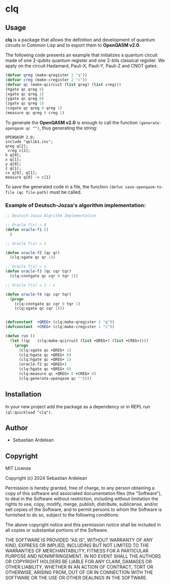 * clq 

** Usage

*clq* is a package that allows the definition and development of quantum circuits in Common Lisp and to export them to *OpenQASM v2.0*.

The following code presents an example that initializes a quantum circuit made of one 2-qubits quantum register and one 2-bits classical register.
We apply on the circuit Hadamard, Pauli-X, Pauli-Y, Pauli-Z and CNOT gates.

#+begin_src lisp
  (defvar qreg (make-qregister 2 "q"))
  (defvar creg (make-cregister 2 "c"))
  (defvar qc (make-qcircuit (list qreg) (list creg)))
  (hgate qc qreg 0)
  (xgate qc qreg 1)
  (ygate qc qreg 0)
  (zgate qc qreg 1)
  (cxgate qc qreg 0 qreg 1)
  (measure qc qreg 0 creg 1)

#+end_src 

To generate the *OpenQASM v2.0* is enough to call the function ~(generate-openqasm qc "")~, thus generating the string:

#+begin_src
OPENQASM 2.0;
include "qelib1.inc";
qreg q[2];
 creg c[2];
h q[0];
x q[1];
y q[0];
z q[1];
cx q[0], q[1];
measure q[0] -> c[1]
#+end_src

To save the generated code in a file, the function ~(defun save-openqasm-to-file (qc file-path)~ must be called.

*** Example of Deutsch-Jozaa's algorithm implementation:

#+begin_src lisp
;; Deutsch-Jozaa Algrithm Implementation

;; Oracle f(x) = 0
(defun oracle-f1 ()
  )

;; Oracle f(x) = 1

(defun oracle-f2 (qc qr)
  (clq:xgate qc qr 1))

;; Oracle f(x) = x
(defun oracle-f3 (qc cqr tqr)
  (clq:cnotgate qc cqr 0 tqr 1))

;; Oracle f(x) = 1 - x

(defun oracle-f4 (qc cqr tqr)
  (progn
    (clq:cnotgate qc cqr 0 tqr 1)
    (clq:xgate qc cqr 1)))


(defconstant  +QREG+ (clq:make-qregister 2 "q"))
(defconstant  +CREG+ (clq:make-cregister 1 "c"))

(defun run ()
  (let ((qc   (clq:make-qcircuit (list +QREG+) (list +CREG+))))
    (progn
      (clq:xgate qc +QREG+ 1)
      (clq:hgate qc +QREG+ 0)
      (clq:hgate qc +QREG+ 1)
      (oracle-f2 qc +QREG+)
      (clq:hgate qc +QREG+ 0)
      (clq:measure qc +QREG+ 0 +CREG+ 0)
      (clq:generate-openqasm qc ""))))
#+end_src

** Installation

In your new project add the package as a dependency or in REPL run ~(ql:quickload "clq")~.


** Author

+ Sebastian Ardelean

** Copyright

MIT License

Copyright (c) 2024 Sebastian Ardelean

Permission is hereby granted, free of charge, to any person obtaining a copy
of this software and associated documentation files (the "Software"), to deal
in the Software without restriction, including without limitation the rights
to use, copy, modify, merge, publish, distribute, sublicense, and/or sell
copies of the Software, and to permit persons to whom the Software is
furnished to do so, subject to the following conditions:

The above copyright notice and this permission notice shall be included in all
copies or substantial portions of the Software.

THE SOFTWARE IS PROVIDED "AS IS", WITHOUT WARRANTY OF ANY KIND, EXPRESS OR
IMPLIED, INCLUDING BUT NOT LIMITED TO THE WARRANTIES OF MERCHANTABILITY,
FITNESS FOR A PARTICULAR PURPOSE AND NONINFRINGEMENT. IN NO EVENT SHALL THE
AUTHORS OR COPYRIGHT HOLDERS BE LIABLE FOR ANY CLAIM, DAMAGES OR OTHER
LIABILITY, WHETHER IN AN ACTION OF CONTRACT, TORT OR OTHERWISE, ARISING FROM,
OUT OF OR IN CONNECTION WITH THE SOFTWARE OR THE USE OR OTHER DEALINGS IN THE
SOFTWARE.

